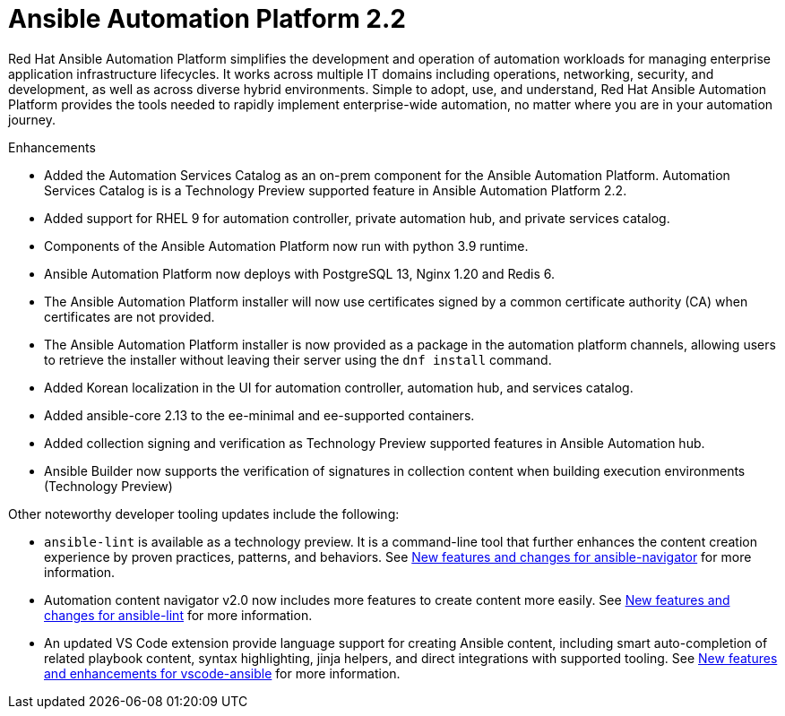 [[aap-2.2-intro]]
= Ansible Automation Platform 2.2

Red Hat Ansible Automation Platform simplifies the development and operation of automation workloads for managing enterprise application infrastructure lifecycles. It works across multiple IT domains including operations, networking, security, and development, as well as across diverse hybrid environments. Simple to adopt, use, and understand, Red Hat Ansible Automation Platform provides the tools needed to rapidly implement enterprise-wide automation, no matter where you are in your automation journey.

.Enhancements

* Added the Automation Services Catalog as an on-prem component for the Ansible Automation Platform. Automation Services Catalog is is a Technology Preview supported feature in Ansible Automation Platform 2.2.
* Added support for RHEL 9 for automation controller, private automation hub, and private services catalog.
* Components of the Ansible Automation Platform now run with python 3.9 runtime.
* Ansible Automation Platform now deploys with PostgreSQL 13, Nginx 1.20 and Redis 6.
* The Ansible Automation Platform installer will now use certificates signed by a common certificate authority (CA) when certificates are not provided.
* The Ansible Automation Platform installer is now provided as a package in the automation platform channels, allowing users to retrieve the installer without leaving their server using the `dnf install` command.
* Added Korean localization in the UI for automation controller, automation hub, and services catalog.
* Added ansible-core 2.13 to the ee-minimal and ee-supported containers.
* Added collection signing and verification as Technology Preview supported features in Ansible Automation hub.
* Ansible Builder now supports the verification of signatures in collection content when building execution environments (Technology Preview)

Other noteworthy developer tooling updates include the following:

* `ansible-lint` is available as a technology preview. It is a command-line tool that further enhances the content creation experience by proven practices, patterns, and behaviors. See link:https://github.com/ansible/ansible-navigator/releases/tag/v2.0.0[New features and changes for ansible-navigator] for more information.
* Automation content navigator v2.0 now includes more features to create content more easily. See link:https://github.com/ansible/ansible-lint/releases/tag/v6.0.0[New features and changes for ansible-lint] for more information.
* An updated VS Code extension provide language support for creating Ansible content, including smart auto-completion of related playbook content, syntax highlighting, jinja helpers, and direct integrations with supported tooling. See link:https://github.com/ansible/vscode-ansible/blob/main/CHANGELOG.md[New features and enhancements for vscode-ansible] for more information.
